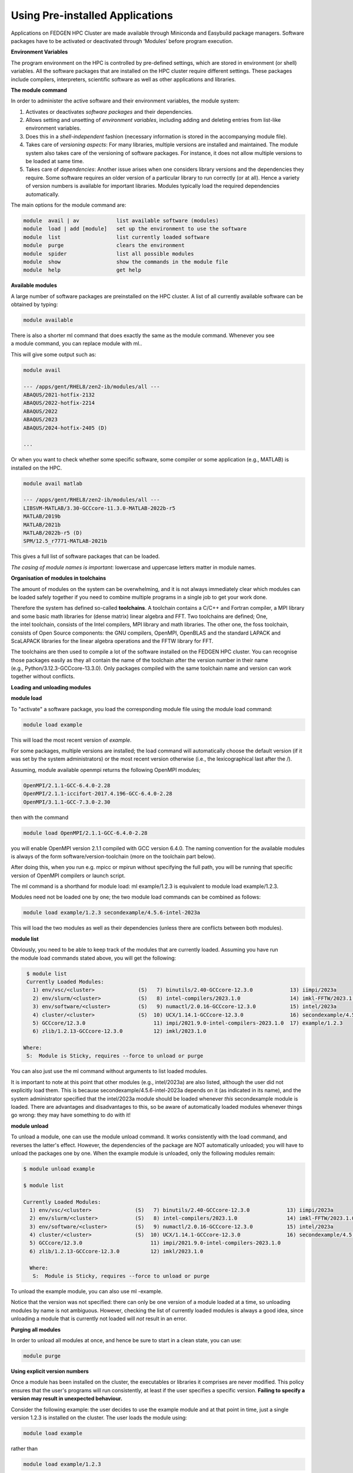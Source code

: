 **Using Pre-installed Applications**
---------------------------------------

Applications on FEDGEN HPC Cluster are made available through Miniconda
and Easybuild package managers. Software packages have to be activated
or deactivated through ‘Modules’ before program execution.

**Environment Variables**

The program environment on the HPC is controlled by pre-defined
settings, which are stored in environment (or shell) variables. All the
software packages that are installed on the HPC cluster require
different settings. These packages include compilers, interpreters,
scientific software as well as other applications and libraries.

**The module command**

In order to administer the active software and their environment
variables, the module system:

1. Activates or deactivates *software packages* and their dependencies.

2. Allows setting and unsetting of *environment variables*, including
   adding and deleting entries from list-like environment variables.

3. Does this in a *shell-independent* fashion (necessary information is
   stored in the accompanying module file).

4. Takes care of *versioning aspects*: For many libraries, multiple
   versions are installed and maintained. The module system also takes
   care of the versioning of software packages. For instance, it does
   not allow multiple versions to be loaded at same time.

5. Takes care of *dependencies*: Another issue arises when one considers
   library versions and the dependencies they require. Some software
   requires an older version of a particular library to run correctly
   (or at all). Hence a variety of version numbers is available for
   important libraries. Modules typically load the required dependencies
   automatically.

The main options for the module command are:

.. code-block:: python

      module  avail | av            list available software (modules)
      module  load | add [module]   set up the environment to use the software
      module  list                  list currently loaded software
      module  purge                 clears the environment
      module  spider                list all possible modules
      module  show                  show the commands in the module file
      module  help                  get help

**Available modules**

A large number of software packages are preinstalled on the HPC cluster.
A list of all currently available software can be obtained by typing:

.. code-block:: python

      module available

There is also a shorter ml command that does exactly the same as
the module command. Whenever you see a module command, you can
replace module with ml..

This will give some output such as:

.. code-block:: python

      module avail

      --- /apps/gent/RHEL8/zen2-ib/modules/all ---
      ABAQUS/2021-hotfix-2132
      ABAQUS/2022-hotfix-2214
      ABAQUS/2022
      ABAQUS/2023
      ABAQUS/2024-hotfix-2405 (D)
      
      ...

Or when you want to check whether some specific software, some compiler
or some application (e.g., MATLAB) is installed on the HPC.

.. code-block:: python

      module avail matlab

      --- /apps/gent/RHEL8/zen2-ib/modules/all ---
      LIBSVM-MATLAB/3.30-GCCcore-11.3.0-MATLAB-2022b-r5
      MATLAB/2019b 
      MATLAB/2021b
      MATLAB/2022b-r5 (D)
      SPM/12.5_r7771-MATLAB-2021b

This gives a full list of software packages that can be loaded.

*The casing of module names is important*: lowercase and uppercase
letters matter in module names.


**Organisation of modules in toolchains**

The amount of modules on the system can be overwhelming, and it is not
always immediately clear which modules can be loaded safely together if
you need to combine multiple programs in a single job to get your work
done.

Therefore the system has defined so-called **toolchains**. A toolchain
contains a C/C++ and Fortran compiler, a MPI library and some basic math
libraries for (dense matrix) linear algebra and FFT. Two toolchains are
defined; One, the intel toolchain, consists of the Intel compilers, MPI
library and math libraries. The other one, the foss toolchain, consists
of Open Source components: the GNU compilers, OpenMPI, OpenBLAS and the
standard LAPACK and ScaLAPACK libraries for the linear algebra
operations and the FFTW library for FFT.

The toolchains are then used to compile a lot of the software installed
on the FEDGEN HPC cluster. You can recognise those packages easily as
they all contain the name of the toolchain after the version number in
their name (e.g., Python/3.12.3-GCCcore-13.3.0). Only packages compiled
with the same toolchain name and version can work together without
conflicts.

**Loading and unloading modules**

**module load**

To "activate" a software package, you load the corresponding module file
using the module load command:

.. code-block:: python

      module load example

This will load the most recent version of *example*.

For some packages, multiple versions are installed; the load command
will automatically choose the default version (if it was set by the
system administrators) or the most recent version otherwise (i.e., the
lexicographical last after the /).

Assuming, module available openmpi returns the following OpenMPI
modules;

.. code-block:: python

      OpenMPI/2.1.1-GCC-6.4.0-2.28
      OpenMPI/2.1.1-iccifort-2017.4.196-GCC-6.4.0-2.28
      OpenMPI/3.1.1-GCC-7.3.0-2.30

then with the command

.. code-block:: python

      module load OpenMPI/2.1.1-GCC-6.4.0-2.28

you will enable OpenMPI version 2.1.1 compiled with GCC version 6.4.0.
The naming convention for the available modules is always of the
form software/version-toolchain (more on the toolchain part below).

After doing this, when you run e.g. mpicc or mpirun without specifying
the full path, you will be running that specific version of OpenMPI
compilers or launch script.

The ml command is a shorthand for module load: ml example/1.2.3 is
equivalent to module load example/1.2.3.

Modules need not be loaded one by one; the two module load commands can
be combined as follows:

.. code-block:: python

      module load example/1.2.3 secondexample/4.5.6-intel-2023a

This will load the two modules as well as their dependencies (unless
there are conflicts between both modules).

**module list**

Obviously, you need to be able to keep track of the modules that are
currently loaded. Assuming you have run the module load commands stated
above, you will get the following:

.. code-block:: python

      $ module list
      Currently Loaded Modules:
        1) env/vsc/<cluster>              (S)   7) binutils/2.40-GCCcore-12.3.0            13) iimpi/2023a
        2) env/slurm/<cluster>            (S)   8) intel-compilers/2023.1.0                14) imkl-FFTW/2023.1.0-iimpi-2023a
        3) env/software/<cluster>         (S)   9) numactl/2.0.16-GCCcore-12.3.0           15) intel/2023a
        4) cluster/<cluster>              (S)  10) UCX/1.14.1-GCCcore-12.3.0               16) secondexample/4.5.6-intel-2023a
        5) GCCcore/12.3.0                      11) impi/2021.9.0-intel-compilers-2023.1.0  17) example/1.2.3
        6) zlib/1.2.13-GCCcore-12.3.0          12) imkl/2023.1.0

     Where:
      S:  Module is Sticky, requires --force to unload or purge

You can also just use the ml command without arguments to list loaded
modules.

It is important to note at this point that other modules
(e.g., intel/2023a) are also listed, although the user did not
explicitly load them. This is
because secondexample/4.5.6-intel-2023a depends on it (as indicated in
its name), and the system administrator specified that
the intel/2023a module should be loaded
whenever *this* secondexample module is loaded. There are advantages and
disadvantages to this, so be aware of automatically loaded modules
whenever things go wrong: they may have something to do with it!

**module unload**

To unload a module, one can use the module unload command. It works
consistently with the load command, and reverses the latter's effect.
However, the dependencies of the package are NOT automatically unloaded;
you will have to unload the packages one by one. When the example module
is unloaded, only the following modules remain:

.. code-block:: python

      $ module unload example
   
      $ module list

      Currently Loaded Modules:
        1) env/vsc/<cluster>              (S)   7) binutils/2.40-GCCcore-12.3.0            13) iimpi/2023a
        2) env/slurm/<cluster>            (S)   8) intel-compilers/2023.1.0                14) imkl-FFTW/2023.1.0-iimpi-2023a
        3) env/software/<cluster>         (S)   9) numactl/2.0.16-GCCcore-12.3.0           15) intel/2023a
        4) cluster/<cluster>              (S)  10) UCX/1.14.1-GCCcore-12.3.0               16) secondexample/4.5.6-intel-2023a
        5) GCCcore/12.3.0                      11) impi/2021.9.0-intel-compilers-2023.1.0
        6) zlib/1.2.13-GCCcore-12.3.0          12) imkl/2023.1.0
      
        Where:
         S:  Module is Sticky, requires --force to unload or purge

To unload the example module, you can also use ml -example.

Notice that the version was not specified: there can only be one version
of a module loaded at a time, so unloading modules by name is not
ambiguous. However, checking the list of currently loaded modules is
always a good idea, since unloading a module that is currently not
loaded will *not* result in an error.

**Purging all modules**

In order to unload all modules at once, and hence be sure to start in a
clean state, you can use:

.. code-block:: python

      module purge


**Using explicit version numbers**

Once a module has been installed on the cluster, the executables or
libraries it comprises are never modified. This policy ensures that the
user's programs will run consistently, at least if the user specifies a
specific version. **Failing to specify a version may result in
unexpected behaviour.**

Consider the following example: the user decides to use
the example module and at that point in time, just a single version
1.2.3 is installed on the cluster. The user loads the module using:

.. code-block:: python

      module load example

rather than

.. code-block:: python

      module load example/1.2.3

Everything works fine, up to the point where a new version of example is
installed, 4.5.6. From then on, the user's load command will load the
latter version, rather than the intended one, which may lead to
unexpected problems.

Consider the following example modules:

.. code-block:: python

      $ module avail example/
      example/1.2.3
      example/4.5.6

Let's now generate a version conflict with the example module, and see
what happens.

.. code-block:: python

      $ module load example/1.2.3 example/4.5.6

Lmod has detected the following error: A different version of the
'example' module is already loaded (see output of 'ml').

.. code-block:: python

      $ module swap example/4.5.6

Note: A module swap command combines the appropriate module
unload and module load commands.

**Search for modules**

With the module spider command, you can search for modules:

.. code-block:: python

 $ module spider example
      --------------------------------------------------------------------------------
        example:
      --------------------------------------------------------------------------------
          Description: 
              This is just an example
      
          Versions: 
              example/1.2.3 
              example/4.5.6
      --------------------------------------------------------------------------------
        For detailed information about a specific "example" module (including how to load the modules) use the module's full name. 
        For example:
      
          module spider example/1.2.3
      --------------------------------------------------------------------------------

**Save and load collections of modules**

If you have a set of modules that you need to load often, you can save
these in a *collection*. This will enable you to load all the modules
you need with a single command.

In each module command shown below, you can replace module with ml.

First, load all modules you want to include in the collections:

.. code-block:: python
      
      module load example/1.2.3 secondexample/4.5.6-intel-2023a

Now store it in a collection using module save. In this example, the
collection is named my-collection.

.. code-block:: python

      module save my-collection

Later, for example in a jobscript or a new session, you can load all
these modules with module restore:

.. code-block:: python

      module restore my-collection

You can get a list of all your saved collections with the module
savelist command:

.. code-block:: python
      
      $ module savelist

Named collection list (For LMOD_SYSTEM_NAME =
"<OS>-<CPU-ARCHITECTURE>"):

1) my-collection

To get a list of all modules a collection will load, you can use
the module describe command:

.. code-block:: python

      $ module describe my-collection
      Currently Loaded Modules:
        1) env/vsc/<cluster>              (S)   7) binutils/2.40-GCCcore-12.3.0            13) iimpi/2023a
        2) env/slurm/<cluster>            (S)   8) intel-compilers/2023.1.0                14) imkl-FFTW/2023.1.0-iimpi-2023a
        3) env/software/<cluster>         (S)   9) numactl/2.0.16-GCCcore-12.3.0           15) intel/2023a
        4) cluster/<cluster>              (S)  10) UCX/1.14.1-GCCcore-12.3.0               16) secondexample/4.5.6-intel-2023a
        5) GCCcore/12.3.0                      11) impi/2021.9.0-intel-compilers-2023.1.0  17) example/1.2.3
        6) zlib/1.2.13-GCCcore-12.3.0          12) imkl/2023.1.0

To remove a collection, remove the corresponding file in $HOME/.lmod.d/:

.. code-block:: python

      rm $HOME/.lmod.d/my-collection

**Getting module details**

To see how a module would change the environment, you can use the module
show command:

.. code-block:: python

      $ module show Python-bundle-PyPI/2024.06-GCCcore-13.3.0
      help([[
      Description
      ===========
      Bundle of Python packages from PyPI
      ...
      Included extensions
      ===================
      alabaster-0.7.16, appdirs-1.4.4, asn1crypto-1.5.1, atomicwrites-1.4.1,
      ...
      wcwidth-0.2.13, webencodings-0.5.1, xlrd-2.0.1, zipfile36-0.1.3, zipp-3.19.2
      ]])
      ...
      load("GCCcore/13.3.0")
      load("Python/3.12.3-GCCcore-13.3.0")
      load("cryptography/42.0.8-GCCcore-13.3.0")
      load("virtualenv/20.26.2-GCCcore-13.3.0")


Here you can see that
the Python-bundle-PyPI/2024.06-GCCcore-13.3.0 comes with a lot of
extensions: alabaster, appdirs, ... These are Python packages which can
be used in your Python scripts.

You can also see the modules
the Python-bundle-PyPI/2024.06-GCCcore-13.3.0 module
loads: GCCcore/13.3.0, Python/3.12.3-GCCcore-13.3.0, ...

If you're not sure what all of this means: don't worry, you don't have
to know; just load the module and try to use the software.
